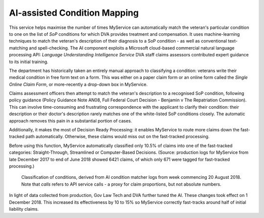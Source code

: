 #############################
AI-assisted Condition Mapping
#############################

This service helps maximise the number of times MyService can automatically
match the veteran's particular condition to one on the list of *SoP* conditions for which DVA provides treatment and compensation.  It uses machine-learning techniques to match the veteran's description of their diagnosis to a SoP condition - as well as conventional text-matching and spell-checking.  The AI component exploits a Microsoft cloud-based commercial natural language processing API: *Language Understanding Intelligence Service* DVA staff claims assessors contributed expert guidance to its initial training. 

The department has historically taken an entirely manual approach to classifying a condition: veterans write their medical condition in free form text on a form. This was either on a paper claim form or an online form called the *Single Online Claim Form*, or more-recently a drop-down box in MyService.

Claims assessment officers then attempt to match the veteran's description to a recognised SoP condition, following policy guidance (Policy Guidance Note AN08, Full Federal Court Decision	- Benjamin v The Repatriation Commission). This can involve time-consuming and frustrating correspondence with the applicant to clarify their condition: their description or their doctor's description rarely matches one of the white-listed SoP conditions closely.  The automatic approach removes this pain in a substantial portion of cases.

Additionally, it makes the most of Decision Ready Processing: it enables MyService to route more claims down the fast-tracked path automatically. Otherwise, these claims would miss out on the fast-tracked processing.

Before using this function, MyService automatically classified only 10.5% of claims into one of the fast-tracked categories: Straight-Through, Streamlined or Computer-Based Decisions. (Source: production logs for MyService from late December 2017 to end of June 2018 showed 6421 claims, of which only 671 were tagged for fast-tracked processing.)

.. figure:: aiMatcher.png
    :scale: 50 %

    Classification of conditions, derived from AI condition matcher logs from week commencing 20 August 2018.  Note that *calls* refers to API service calls - a proxy for claim proportions, but not absolute numbers.

In light of data collected from production, Gov Law Tech and DVA further tuned the AI.  These changes took effect on 1 December 2018.  This increased its effectiveness by 10 to 15% so MyService correctly fast-tracks around half of initial liability claims.